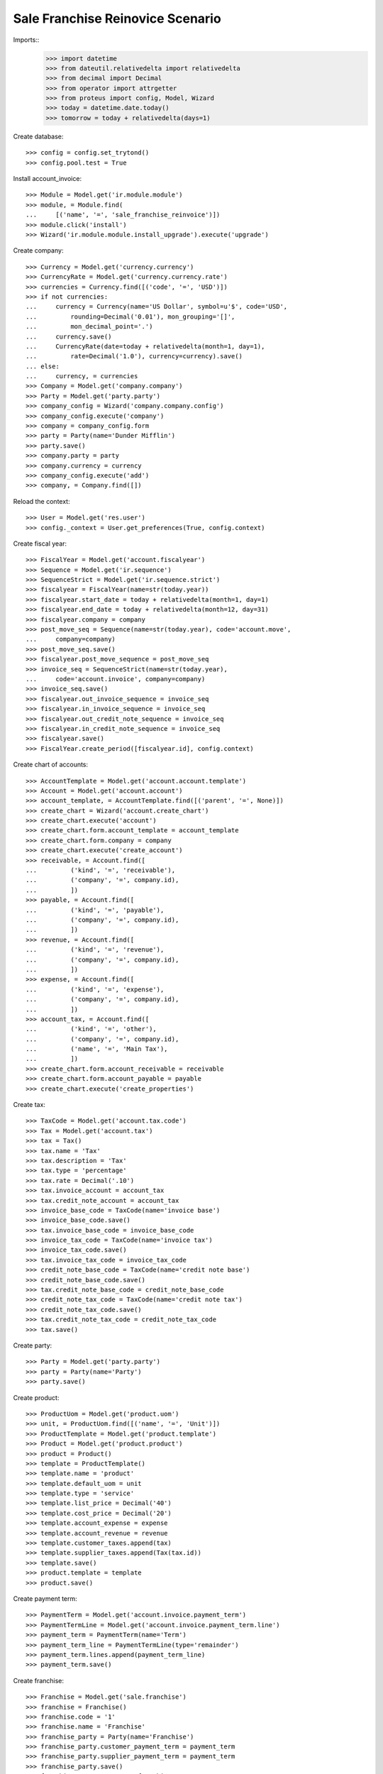 =================================
Sale Franchise Reinovice Scenario
=================================

Imports::
    >>> import datetime
    >>> from dateutil.relativedelta import relativedelta
    >>> from decimal import Decimal
    >>> from operator import attrgetter
    >>> from proteus import config, Model, Wizard
    >>> today = datetime.date.today()
    >>> tomorrow = today + relativedelta(days=1)

Create database::

    >>> config = config.set_trytond()
    >>> config.pool.test = True

Install account_invoice::

    >>> Module = Model.get('ir.module.module')
    >>> module, = Module.find(
    ...     [('name', '=', 'sale_franchise_reinvoice')])
    >>> module.click('install')
    >>> Wizard('ir.module.module.install_upgrade').execute('upgrade')

Create company::

    >>> Currency = Model.get('currency.currency')
    >>> CurrencyRate = Model.get('currency.currency.rate')
    >>> currencies = Currency.find([('code', '=', 'USD')])
    >>> if not currencies:
    ...     currency = Currency(name='US Dollar', symbol=u'$', code='USD',
    ...         rounding=Decimal('0.01'), mon_grouping='[]',
    ...         mon_decimal_point='.')
    ...     currency.save()
    ...     CurrencyRate(date=today + relativedelta(month=1, day=1),
    ...         rate=Decimal('1.0'), currency=currency).save()
    ... else:
    ...     currency, = currencies
    >>> Company = Model.get('company.company')
    >>> Party = Model.get('party.party')
    >>> company_config = Wizard('company.company.config')
    >>> company_config.execute('company')
    >>> company = company_config.form
    >>> party = Party(name='Dunder Mifflin')
    >>> party.save()
    >>> company.party = party
    >>> company.currency = currency
    >>> company_config.execute('add')
    >>> company, = Company.find([])

Reload the context::

    >>> User = Model.get('res.user')
    >>> config._context = User.get_preferences(True, config.context)

Create fiscal year::

    >>> FiscalYear = Model.get('account.fiscalyear')
    >>> Sequence = Model.get('ir.sequence')
    >>> SequenceStrict = Model.get('ir.sequence.strict')
    >>> fiscalyear = FiscalYear(name=str(today.year))
    >>> fiscalyear.start_date = today + relativedelta(month=1, day=1)
    >>> fiscalyear.end_date = today + relativedelta(month=12, day=31)
    >>> fiscalyear.company = company
    >>> post_move_seq = Sequence(name=str(today.year), code='account.move',
    ...     company=company)
    >>> post_move_seq.save()
    >>> fiscalyear.post_move_sequence = post_move_seq
    >>> invoice_seq = SequenceStrict(name=str(today.year),
    ...     code='account.invoice', company=company)
    >>> invoice_seq.save()
    >>> fiscalyear.out_invoice_sequence = invoice_seq
    >>> fiscalyear.in_invoice_sequence = invoice_seq
    >>> fiscalyear.out_credit_note_sequence = invoice_seq
    >>> fiscalyear.in_credit_note_sequence = invoice_seq
    >>> fiscalyear.save()
    >>> FiscalYear.create_period([fiscalyear.id], config.context)

Create chart of accounts::

    >>> AccountTemplate = Model.get('account.account.template')
    >>> Account = Model.get('account.account')
    >>> account_template, = AccountTemplate.find([('parent', '=', None)])
    >>> create_chart = Wizard('account.create_chart')
    >>> create_chart.execute('account')
    >>> create_chart.form.account_template = account_template
    >>> create_chart.form.company = company
    >>> create_chart.execute('create_account')
    >>> receivable, = Account.find([
    ...         ('kind', '=', 'receivable'),
    ...         ('company', '=', company.id),
    ...         ])
    >>> payable, = Account.find([
    ...         ('kind', '=', 'payable'),
    ...         ('company', '=', company.id),
    ...         ])
    >>> revenue, = Account.find([
    ...         ('kind', '=', 'revenue'),
    ...         ('company', '=', company.id),
    ...         ])
    >>> expense, = Account.find([
    ...         ('kind', '=', 'expense'),
    ...         ('company', '=', company.id),
    ...         ])
    >>> account_tax, = Account.find([
    ...         ('kind', '=', 'other'),
    ...         ('company', '=', company.id),
    ...         ('name', '=', 'Main Tax'),
    ...         ])
    >>> create_chart.form.account_receivable = receivable
    >>> create_chart.form.account_payable = payable
    >>> create_chart.execute('create_properties')

Create tax::

    >>> TaxCode = Model.get('account.tax.code')
    >>> Tax = Model.get('account.tax')
    >>> tax = Tax()
    >>> tax.name = 'Tax'
    >>> tax.description = 'Tax'
    >>> tax.type = 'percentage'
    >>> tax.rate = Decimal('.10')
    >>> tax.invoice_account = account_tax
    >>> tax.credit_note_account = account_tax
    >>> invoice_base_code = TaxCode(name='invoice base')
    >>> invoice_base_code.save()
    >>> tax.invoice_base_code = invoice_base_code
    >>> invoice_tax_code = TaxCode(name='invoice tax')
    >>> invoice_tax_code.save()
    >>> tax.invoice_tax_code = invoice_tax_code
    >>> credit_note_base_code = TaxCode(name='credit note base')
    >>> credit_note_base_code.save()
    >>> tax.credit_note_base_code = credit_note_base_code
    >>> credit_note_tax_code = TaxCode(name='credit note tax')
    >>> credit_note_tax_code.save()
    >>> tax.credit_note_tax_code = credit_note_tax_code
    >>> tax.save()

Create party::

    >>> Party = Model.get('party.party')
    >>> party = Party(name='Party')
    >>> party.save()

Create product::

    >>> ProductUom = Model.get('product.uom')
    >>> unit, = ProductUom.find([('name', '=', 'Unit')])
    >>> ProductTemplate = Model.get('product.template')
    >>> Product = Model.get('product.product')
    >>> product = Product()
    >>> template = ProductTemplate()
    >>> template.name = 'product'
    >>> template.default_uom = unit
    >>> template.type = 'service'
    >>> template.list_price = Decimal('40')
    >>> template.cost_price = Decimal('20')
    >>> template.account_expense = expense
    >>> template.account_revenue = revenue
    >>> template.customer_taxes.append(tax)
    >>> template.supplier_taxes.append(Tax(tax.id))
    >>> template.save()
    >>> product.template = template
    >>> product.save()

Create payment term::

    >>> PaymentTerm = Model.get('account.invoice.payment_term')
    >>> PaymentTermLine = Model.get('account.invoice.payment_term.line')
    >>> payment_term = PaymentTerm(name='Term')
    >>> payment_term_line = PaymentTermLine(type='remainder')
    >>> payment_term.lines.append(payment_term_line)
    >>> payment_term.save()

Create franchise::

    >>> Franchise = Model.get('sale.franchise')
    >>> franchise = Franchise()
    >>> franchise.code = '1'
    >>> franchise.name = 'Franchise'
    >>> franchise_party = Party(name='Franchise')
    >>> franchise_party.customer_payment_term = payment_term
    >>> franchise_party.supplier_payment_term = payment_term
    >>> franchise_party.save()
    >>> franchise.company_party = franchise_party
    >>> franchise.save()

Create analytic accounts::

    >>> AnalyticAccount = Model.get('analytic_account.account')
    >>> root = AnalyticAccount(type='root', name='Root')
    >>> root.save()
    >>> analytic_account = AnalyticAccount(root=root, parent=root,
    ...     name='Analytic')
    >>> analytic_account.franchise = franchise
    >>> analytic_account.save()

Create invoice::

    >>> AnalyticSelection = Model.get('analytic_account.account.selection')
    >>> Invoice = Model.get('account.invoice')
    >>> invoice = Invoice()
    >>> invoice.type = 'in'
    >>> invoice.party = party
    >>> invoice.payment_term = payment_term
    >>> invoice.invoice_date = today
    >>> invoice.description = 'SUPPLIER DESCRIPTION'
    >>> line = invoice.lines.new()
    >>> line.product = product
    >>> line.description = 'Description'
    >>> line.reinvoice_date = tomorrow
    >>> line.quantity = 5
    >>> analytic_selection = AnalyticSelection()
    >>> analytic_selection.accounts.append(analytic_account)
    >>> analytic_selection.save()
    >>> line.analytic_accounts = analytic_selection
    >>> invoice.click('post')
    >>> invoice.number
    u'1'

A new invoice have been created for the sale franchise::

    >>> franchise_invoice, = Invoice.find([
    ...     ('party', '=', franchise_party.id)])
    >>> franchise_invoice.type
    u'out'
    >>> franchise_invoice.invoice_date == tomorrow
    True
    >>> franchise_invoice.description
    u'SUPPLIER DESCRIPTION'
    >>> franchise_invoice.reference
    u'1'
    >>> franchise_line, = franchise_invoice.lines
    >>> franchise_line.product == product
    True
    >>> franchise_line.account == revenue
    True
    >>> franchise_line.analytic_accounts.accounts == [analytic_account]
    True
    >>> franchise_line.unit_price
    Decimal('20')
    >>> franchise_line.description
    u'Description'
    >>> franchise_invoice.untaxed_amount
    Decimal('100.00')
    >>> franchise_invoice.total_amount
    Decimal('110.00')


Credit the supplier invoice and check reinvoice data is copied correctly::

    >>> credit = Wizard('account.invoice.credit', [invoice])
    >>> credit.execute('credit')
    >>> credit_note, = Invoice.find([
    ...     ('type', '=', 'in_credit_note')])
    ...     ('party', '=', party.id)])
    >>> credit_note_line, = credit_note.lines
    >>> credit_note_line.analytic_accounts.accounts == [analytic_account]
    True
    >>> credit_note_line.reinvoice_date == tomorrow
    True
    >>> credit_note.invoice_date = tomorrow
    >>> credit_note.click('post')
    >>> franchise_credit_note, = Invoice.find([
    ...     ('type', '=', 'out_credit_note')])
    ...     ('party', '=', franchise_party.id)])
    >>> franchise_credit_note.invoice_date == tomorrow
    True
    >>> franchise_credit_note.untaxed_amount
    Decimal('100.00')
    >>> franchise_credit_note.total_amount
    Decimal('110.00')
